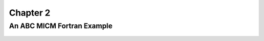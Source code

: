 Chapter 2
=========

An ABC MICM Fortran Example
---------------------------

  .. literalinclude:: ../../../fortran/test/fetch_content_integration/test_micm_box_model.F90
    :language: f90
